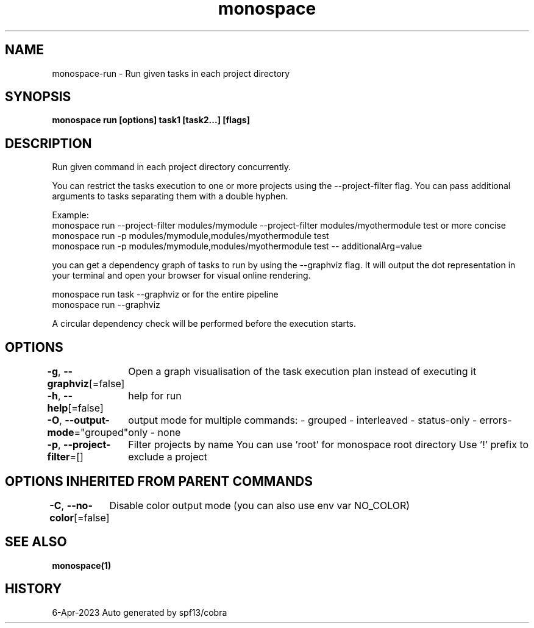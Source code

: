 .nh
.TH "monospace" "1" "Apr 2023" "Auto generated by spf13/cobra" ""

.SH NAME
.PP
monospace-run - Run given tasks in each project directory


.SH SYNOPSIS
.PP
\fBmonospace run [options] task1 [task2...] [flags]\fP


.SH DESCRIPTION
.PP
Run given command in each project directory concurrently.

.PP
You can restrict the tasks execution to one or more projects
using the --project-filter flag.
You can pass additional arguments to tasks separating them with a double hyphen.

.PP
Example:
  monospace run --project-filter modules/mymodule --project-filter modules/myothermodule test
or more concise
  monospace run -p modules/mymodule,modules/myothermodule test
  monospace run -p modules/mymodule,modules/myothermodule test -- additionalArg=value

.PP
you can get a dependency graph of tasks to run by using the --graphviz flag.
It will output the dot representation in your terminal and open your browser
for visual online rendering.

.PP
monospace run task --graphviz
or for the entire pipeline
  monospace run --graphviz

.PP
A circular dependency check will be performed before the execution starts.


.SH OPTIONS
.PP
\fB-g\fP, \fB--graphviz\fP[=false]
	Open a graph visualisation of the task execution plan instead of executing it

.PP
\fB-h\fP, \fB--help\fP[=false]
	help for run

.PP
\fB-O\fP, \fB--output-mode\fP="grouped"
	output mode for multiple commands:
- grouped
- interleaved
- status-only
- errors-only
- none

.PP
\fB-p\fP, \fB--project-filter\fP=[]
	Filter projects by name
You can use 'root' for monospace root directory
Use '!\&' prefix to exclude a project


.SH OPTIONS INHERITED FROM PARENT COMMANDS
.PP
\fB-C\fP, \fB--no-color\fP[=false]
	Disable color output mode (you can also use env var NO_COLOR)


.SH SEE ALSO
.PP
\fBmonospace(1)\fP


.SH HISTORY
.PP
6-Apr-2023 Auto generated by spf13/cobra
